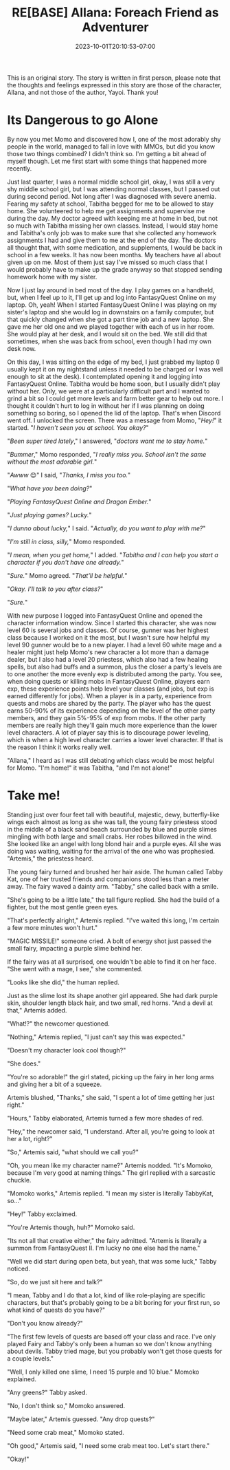 #+TITLE: RE[BASE] Allana: Foreach Friend as Adventurer
#+DATE: 2023-10-01T20:10:53-07:00
#+DRAFT: true
#+DESCRIPTION:
#+WEIGHT: 3
#+TYPE: story
#+TAGS[]: allana tabitha momo rebase original adventure
#+KEYWORDS[]:
#+SLUG:
#+SUMMARY: Allana convinces Momo to help her and Tabitha with a vital quest in FantasyQuest Online...

#+attr_html: :style font-family: monospace; font-size: 0.9em
This is an original story. The story is written in first person, please note that the thoughts and feelings expressed in this story are those of the character, Allana, and not those of the author, Yayoi. Thank you!

* Its Dangerous to go Alone
By now you met Momo and discovered how I, one of the most adorably shy people in the world, managed to fall in love with MMOs, but did you know those two things combined? I didn't think so. I'm getting a bit ahead of myself though. Let me first start with some things that happened more recently.

Just last quarter, I was a normal middle school girl, okay, I was still a very shy middle school girl, but I was attending normal classes, but I passed out during second period. Not long after I was diagnosed with severe anemia. Fearing my safety at school, Tabitha begged for me to be allowed to stay home. She volunteered to help me get assignments and supervise me during the day. My doctor agreed with keeping me at home in bed, but not so much with Tabitha missing her own classes. Instead, I would stay home and Tabitha's only job was to make sure that she collected any homework assignments I had and give them to me at the end of the day. The doctors all thought that, with some medication, and supplements, I would be back in school in a few weeks. It has now been months. My teachers have all about given up on me. Most of them just say I've missed so much class that I would probably have to make up the grade anyway so that stopped sending homework home with my sister.

Now I just lay around in bed most of the day. I play games on a handheld, but, when I feel up to it, I'll get up and log into FantasyQuest Online on my laptop. Oh, yeah! When I started FantasyQuest Online I was playing on my sister's laptop and she would log in downstairs on a family computer, but that quickly changed when she got a part time job and a new laptop. She gave me her old one and we played together with each of us in her room. She would play at her desk, and I would sit on the bed. We still did that sometimes, when she was back from school, even though I had my own desk now.

On this day, I was sitting on the edge of my bed, I just grabbed my laptop (I usually kept it on my nightstand unless it needed to be charged or I was well enough to sit at the desk). I contemplated opening it and logging into FantasyQuest Online. Tabitha would be home soon, but I usually didn't play without her. Only, we were at a particularly difficult part and I wanted to grind a bit so I could get more levels and farm better gear to help out more. I thought it couldn't hurt to log in without her if I was planning on doing something so boring, so I opened the lid of the laptop. That's when Discord went off. I unlocked the screen. There was a message from Momo, "/Hey!/" it started. "/I haven't seen you at school. You okay?/"

"/Been super tired lately/," I answered, "/doctors want me to stay home./"

"/Bummer/," Momo responded, "/I really miss you. School isn't the same without the most adorable girl./"

"/Awww/ 😊" I said, "/Thanks, I miss you too./"

"/What have you been doing?/"

"/Playing FantasyQuest Online and Dragon Ember./"

"/Just playing games? Lucky./"

"/I dunno about lucky,/" I said. "/Actually, do you want to play with me?/"

"/I'm still in class, silly,/" Momo responded.

"/I mean, when you get home,/" I added. "/Tabitha and I can help you start a character if you don't have one already./"

"/Sure./" Momo agreed. "/That'll be helpful./"

"/Okay. I'll talk to you after class?/"

"/Sure./"

With new purpose I logged into FantasyQuest Online and opened the character information window. Since I started this character, she was now level 60 is several jobs and classes. Of course, gunner was her highest class because I worked on it the most, but I wasn't sure how helpful my level 90 gunner would be to a new player. I had a level 60 white mage and a healer might just help Momo's new character a lot more than a damage dealer, but I also had a level 20 priestess, which also had a few healing spells, but also had buffs and a summon, plus the closer a party's levels are to one another the more evenly exp is distributed among the party. You see, when doing quests or killing mobs in FantasyQuest Online, players earn exp, these experience points help level your classes (and jobs, but exp is earned differently for jobs). When a player is in a party, experience from quests and mobs are shared by the party. The player who has the quest earns 50-90% of its experience depending on the level of the other party members, and they gain 5%-95% of exp from mobs. If the other party members are really high they'll gain much more experience than the lower level characters. A lot of player say this is to discourage power leveling, which is when a high level character carries a lower level character. If that is the reason I think it works really well.

"Allana," I heard as I was still debating which class would be most helpful for Momo. "I'm home!" it was Tabitha, "and I'm not alone!"

* Take me!
Standing just over four feet tall with beautiful, majestic, dewy, butterfly-like wings each almost as long as she was tall, the young fairy priestess stood in the middle of a black sand beach surrounded by blue and purple slimes mingling with both large and small crabs. Her robes billowed in the wind. She looked like an angel with long blond hair and a purple eyes. All she was doing was waiting, waiting for the arrival of the one who was prophesied. "Artemis," the priestess heard.

The young fairy turned and brushed her hair aside. The human called Tabby Kat, one of her trusted friends and companions stood less than a meter away. The fairy waved a dainty arm. "Tabby," she called back with a smile.

"She's going to be a little late," the tall figure replied. She had the build of a fighter, but the most gentle green eyes.

"That's perfectly alright," Artemis replied. "I've waited this long, I'm certain a few more minutes won't hurt."

"MAGIC MISSILE!" someone cried. A bolt of energy shot just passed the small fairy, impacting a purple slime behind her.

If the fairy was at all surprised, one wouldn't be able to find it on her face. "She went with a mage, I see," she commented.

"Looks like she did," the human replied.

Just as the slime lost its shape another girl appeared. She had dark purple skin, shoulder length black hair, and two small, red horns. "And a devil at that," Artemis added.

"What!?" the newcomer questioned.

"Nothing," Artemis replied, "I just can't say this was expected."

"Doesn't my character look cool though?"

"She does."

"You're so adorable!" the girl stated, picking up the fairy in her long arms and giving her a bit of a squeeze.

Artemis blushed, "Thanks," she said, "I spent a lot of time getting her just right."

"Hours," Tabby elaborated, Artemis turned a few more shades of red.

"Hey," the newcomer said, "I understand. After all, you're going to look at her a lot, right?"

"So," Artemis said, "what should we call you?"

"Oh, you mean like my character name?" Artemis nodded. "It's Momoko, because I'm very good at naming things." The girl replied with a sarcastic chuckle.

"Momoko works," Artemis replied. "I mean my sister is literally TabbyKat, so..."

"Hey!" Tabby exclaimed.

"You're Artemis though, huh?" Momoko said.

"Its not all that creative either," the fairy admitted. "Artemis is literally a summon from FantasyQuest II. I'm lucky no one else had the name."

"Well we did start during open beta, but yeah, that was some luck," Tabby noticed.

"So, do we just sit here and talk?"

"I mean, Tabby and I do that a lot, kind of like role-playing are specific characters, but that's probably going to be a bit boring for your first run, so what kind of quests do you have?"

"Don't you know already?"

"The first few levels of quests are based off your class and race. I've only played Fairy and Tabby's only been a human so we don't know anything about devils. Tabby tried mage, but you probably won't get those quests for a couple levels."

"Well, I only killed one slime, I need 15 purple and 10 blue." Momoko explained.

"Any greens?" Tabby asked.

"No, I don't think so," Momoko answered.

"Maybe later," Artemis guessed. "Any drop quests?"

"Need some crab meat," Momoko stated.

"Oh good," Artemis said, "I need some crab meat too. Let's start there."

"Okay!"
